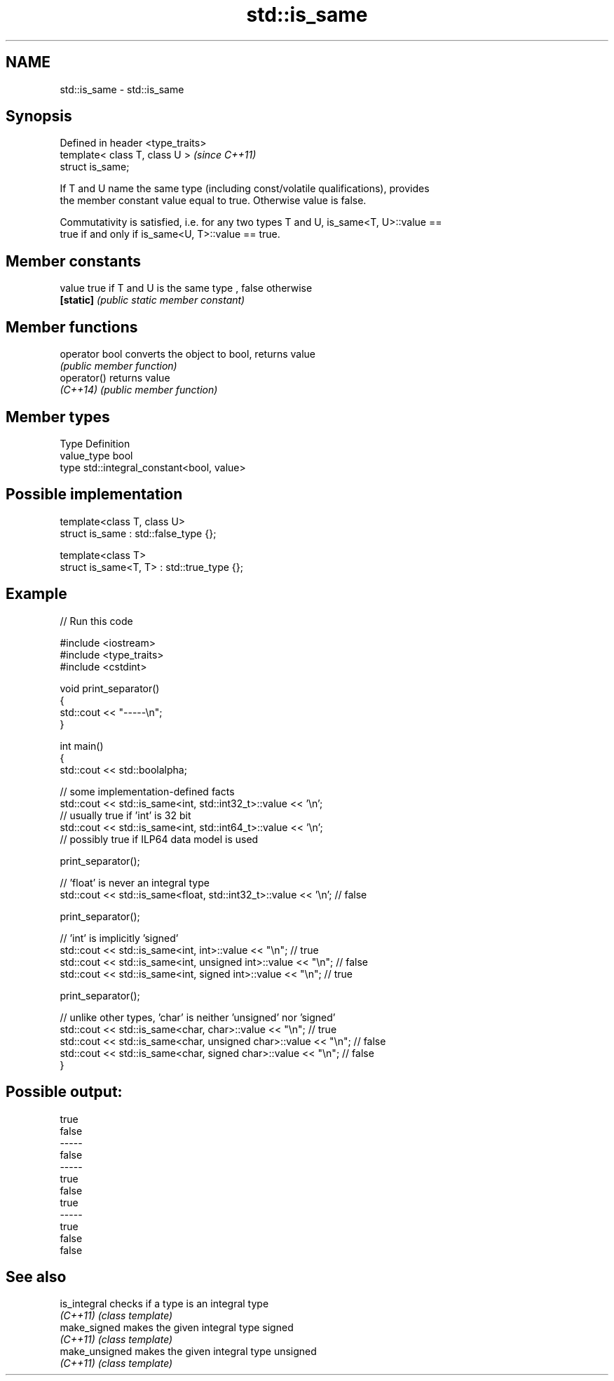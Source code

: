 .TH std::is_same 3 "2020.11.17" "http://cppreference.com" "C++ Standard Libary"
.SH NAME
std::is_same \- std::is_same

.SH Synopsis
   Defined in header <type_traits>
   template< class T, class U >     \fI(since C++11)\fP
   struct is_same;

   If T and U name the same type (including const/volatile qualifications), provides
   the member constant value equal to true. Otherwise value is false.

   Commutativity is satisfied, i.e. for any two types T and U, is_same<T, U>::value ==
   true if and only if is_same<U, T>::value == true.

.SH Member constants

   value    true if T and U is the same type , false otherwise
   \fB[static]\fP \fI(public static member constant)\fP

.SH Member functions

   operator bool converts the object to bool, returns value
                 \fI(public member function)\fP
   operator()    returns value
   \fI(C++14)\fP       \fI(public member function)\fP

.SH Member types

   Type       Definition
   value_type bool
   type       std::integral_constant<bool, value>

.SH Possible implementation

   template<class T, class U>
   struct is_same : std::false_type {};
    
   template<class T>
   struct is_same<T, T> : std::true_type {};

.SH Example

   
// Run this code

 #include <iostream>
 #include <type_traits>
 #include <cstdint>
  
 void print_separator()
 {
     std::cout << "-----\\n";
 }
  
 int main()
 {
     std::cout << std::boolalpha;
  
     // some implementation-defined facts
     std::cout << std::is_same<int, std::int32_t>::value << '\\n';
     // usually true if 'int' is 32 bit
     std::cout << std::is_same<int, std::int64_t>::value << '\\n';
     // possibly true if ILP64 data model is used
  
     print_separator();
  
     // 'float' is never an integral type
     std::cout << std::is_same<float, std::int32_t>::value << '\\n'; // false
  
     print_separator();
  
     // 'int' is implicitly 'signed'
     std::cout << std::is_same<int, int>::value << "\\n";          // true
     std::cout << std::is_same<int, unsigned int>::value << "\\n"; // false
     std::cout << std::is_same<int, signed int>::value << "\\n";   // true
  
     print_separator();
  
     // unlike other types, 'char' is neither 'unsigned' nor 'signed'
     std::cout << std::is_same<char, char>::value << "\\n";          // true
     std::cout << std::is_same<char, unsigned char>::value << "\\n"; // false
     std::cout << std::is_same<char, signed char>::value << "\\n";   // false
 }

.SH Possible output:

 true
 false
 -----
 false
 -----
 true
 false
 true
 -----
 true
 false
 false

.SH See also

   is_integral   checks if a type is an integral type
   \fI(C++11)\fP       \fI(class template)\fP 
   make_signed   makes the given integral type signed
   \fI(C++11)\fP       \fI(class template)\fP 
   make_unsigned makes the given integral type unsigned
   \fI(C++11)\fP       \fI(class template)\fP 
